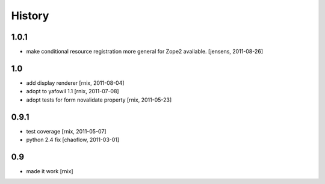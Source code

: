 
History
=======

1.0.1
-----

- make conditional resource registration more general for Zope2 available.
  [jensens, 2011-08-26]

1.0
---

- add display renderer
  [rnix, 2011-08-04]

- adopt to yafowil 1.1
  [rnix, 2011-07-08]

- adopt tests for form novalidate property
  [rnix, 2011-05-23]

0.9.1
-----

- test coverage
  [rnix, 2011-05-07]

- python 2.4 fix
  [chaoflow, 2011-03-01]

0.9
---

- made it work [rnix]
